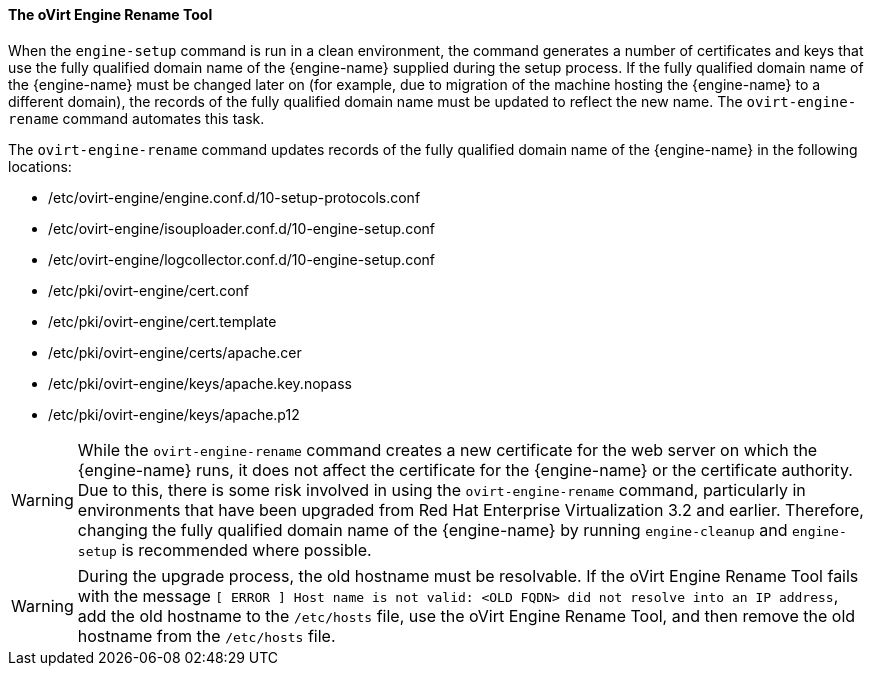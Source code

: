 [id="The_oVirt_Engine_Rename_Tool"]
==== The oVirt Engine Rename Tool

When the `engine-setup` command is run in a clean environment, the command generates a number of certificates and keys that use the fully qualified domain name of the {engine-name} supplied during the setup process. If the fully qualified domain name of the {engine-name} must be changed later on (for example, due to migration of the machine hosting the {engine-name} to a different domain), the records of the fully qualified domain name must be updated to reflect the new name. The `ovirt-engine-rename` command automates this task.

The `ovirt-engine-rename` command updates records of the fully qualified domain name of the {engine-name} in the following locations:


* /etc/ovirt-engine/engine.conf.d/10-setup-protocols.conf

* /etc/ovirt-engine/isouploader.conf.d/10-engine-setup.conf

* /etc/ovirt-engine/logcollector.conf.d/10-engine-setup.conf

* /etc/pki/ovirt-engine/cert.conf

* /etc/pki/ovirt-engine/cert.template

* /etc/pki/ovirt-engine/certs/apache.cer

* /etc/pki/ovirt-engine/keys/apache.key.nopass

* /etc/pki/ovirt-engine/keys/apache.p12


[WARNING]
====
While the `ovirt-engine-rename` command creates a new certificate for the web server on which the {engine-name} runs, it does not affect the certificate for the {engine-name} or the certificate authority. Due to this, there is some risk involved in using the `ovirt-engine-rename` command, particularly in environments that have been upgraded from Red Hat Enterprise Virtualization 3.2 and earlier. Therefore, changing the fully qualified domain name of the {engine-name} by running `engine-cleanup` and `engine-setup` is recommended where possible.
====

[WARNING]
====
During the upgrade process, the old hostname must be resolvable. If the oVirt Engine Rename Tool fails with the message `[ ERROR ] Host name is not valid: <OLD FQDN> did not resolve into an IP address`, add the old hostname to the `/etc/hosts` file, use the oVirt Engine Rename Tool, and then remove the old hostname from the `/etc/hosts` file.
====
